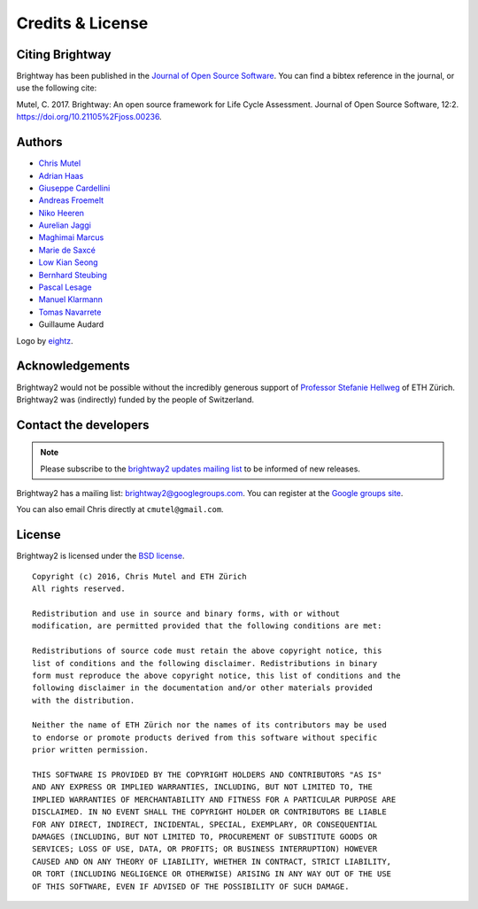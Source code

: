 Credits & License
=================

Citing Brightway
----------------

Brightway has been published in the `Journal of Open Source Software <http://joss.theoj.org/papers/6c24869ed7f1e66b3b837c31579c6fe5>`__. You can find a bibtex reference in the journal, or use the following cite:

Mutel, C. 2017. Brightway: An open source framework for Life Cycle Assessment. Journal of Open Source Software, 12:2. https://doi.org/10.21105%2Fjoss.00236.

.. _authors:

Authors
-------

* `Chris Mutel <http://chris.mutel.org/>`__
* `Adrian Haas <https://www.ethz.ch/content/specialinterest/baug/institute-ifu/institute-ifu/en/das-institut/personen/personen-detail.html?persid=171851>`__
* `Giuseppe Cardellini <http://www.kuleuven.be/wieiswie/en/person/90387>`__
* `Andreas Froemelt <http://www.ifu.ethz.ch/ESD/people/andrefro>`__
* `Niko Heeren <http://www.ifu.ethz.ch/staff/nheeren/index_EN>`__
* `Aurelian Jaggi <http://eaternity.ch/team/Aurelian-Jaggi/>`__
* `Maghimai Marcus <https://www.researchgate.net/profile/Maghimai_Marcus2>`__
* `Marie de Saxcé <http://lca-net.com/about/who-we-are/>`__
* `Low Kian Seong <https://bitbucket.org/lowks>`__
* `Bernhard Steubing <http://www.ifu.ethz.ch/ESD/people/bsteubin>`__
* `Pascal Lesage <http://www.polymtl.ca/recherche/rc/en/professeurs/details.php?NoProf=551>`__
* `Manuel Klarmann <https://twitter.com/mklarmann>`__
* `Tomas Navarrete <https://www.linkedin.com/in/tom4m3>`__
* Guillaume Audard

Logo by `eightz <http://www.fiverr.com/ei8htz>`__.

Acknowledgements
----------------

Brightway2 would not be possible without the incredibly generous support of `Professor Stefanie Hellweg <http://www.ifu.ethz.ch/staff/hellwegs>`_ of ETH Zürich. Brightway2 was (indirectly) funded by the people of Switzerland.

.. _contact-developers:

Contact the developers
----------------------

.. note:: Please subscribe to the `brightway2 updates mailing list <https://tinyletter.com/brightway2-updates>`_ to be informed of new releases.

Brightway2 has a mailing list: brightway2@googlegroups.com. You can register at the `Google groups site <https://groups.google.com/forum/?fromgroups#!forum/brightway2>`_.

You can also email Chris directly at ``cmutel@gmail.com``.

License
-------

Brightway2 is licensed under the `BSD license <http://opensource.org/licenses/BSD-3-Clause>`_.

::

    Copyright (c) 2016, Chris Mutel and ETH Zürich
    All rights reserved.

    Redistribution and use in source and binary forms, with or without
    modification, are permitted provided that the following conditions are met:

    Redistributions of source code must retain the above copyright notice, this
    list of conditions and the following disclaimer. Redistributions in binary
    form must reproduce the above copyright notice, this list of conditions and the
    following disclaimer in the documentation and/or other materials provided
    with the distribution.

    Neither the name of ETH Zürich nor the names of its contributors may be used
    to endorse or promote products derived from this software without specific
    prior written permission.

    THIS SOFTWARE IS PROVIDED BY THE COPYRIGHT HOLDERS AND CONTRIBUTORS "AS IS"
    AND ANY EXPRESS OR IMPLIED WARRANTIES, INCLUDING, BUT NOT LIMITED TO, THE
    IMPLIED WARRANTIES OF MERCHANTABILITY AND FITNESS FOR A PARTICULAR PURPOSE ARE
    DISCLAIMED. IN NO EVENT SHALL THE COPYRIGHT HOLDER OR CONTRIBUTORS BE LIABLE
    FOR ANY DIRECT, INDIRECT, INCIDENTAL, SPECIAL, EXEMPLARY, OR CONSEQUENTIAL
    DAMAGES (INCLUDING, BUT NOT LIMITED TO, PROCUREMENT OF SUBSTITUTE GOODS OR
    SERVICES; LOSS OF USE, DATA, OR PROFITS; OR BUSINESS INTERRUPTION) HOWEVER
    CAUSED AND ON ANY THEORY OF LIABILITY, WHETHER IN CONTRACT, STRICT LIABILITY,
    OR TORT (INCLUDING NEGLIGENCE OR OTHERWISE) ARISING IN ANY WAY OUT OF THE USE
    OF THIS SOFTWARE, EVEN IF ADVISED OF THE POSSIBILITY OF SUCH DAMAGE.
